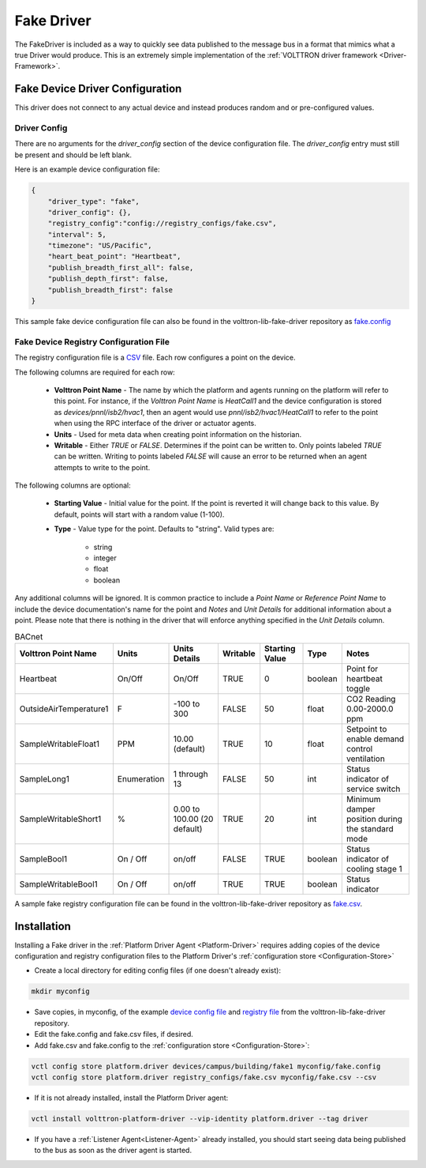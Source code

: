 .. _Fake-Driver:

===========
Fake Driver
===========

The FakeDriver is included as a way to quickly see data published to the message bus in a format
that mimics what a true Driver would produce.  This is an extremely simple implementation of the
:ref:`VOLTTRON driver framework <Driver-Framework>`.


Fake Device Driver Configuration
================================

This driver does not connect to any actual device and instead produces random and or pre-configured values.


Driver Config
-------------

There are no arguments for the `driver_config` section of the device configuration file. The `driver_config` entry must
still be present and should be left blank.

Here is an example device configuration file:

.. code-block:: json

    {
        "driver_type": "fake",
        "driver_config": {},
        "registry_config":"config://registry_configs/fake.csv",
        "interval": 5,
        "timezone": "US/Pacific",
        "heart_beat_point": "Heartbeat",
        "publish_breadth_first_all": false,
        "publish_depth_first": false,
        "publish_breadth_first": false
    }

This sample fake device configuration file can also be found in the volttron-lib-fake-driver repository as
`fake.config <https://raw.githubusercontent.com/eclipse-volttron/volttron-lib-fake-driver/main/fake.config>`_

Fake Device Registry Configuration File
---------------------------------------

The registry configuration file is a `CSV <https://en.wikipedia.org/wiki/Comma-separated_values>`_ file. Each row
configures a point on the device.

The following columns are required for each row:

    - **Volttron Point Name** - The name by which the platform and agents running on the platform will refer to this
      point.  For instance, if the `Volttron Point Name` is `HeatCall1` and the device configuration is stored as
      `devices/pnnl/isb2/hvac1`, then an agent would use `pnnl/isb2/hvac1/HeatCall1` to refer to the point when using
      the RPC interface of the driver or actuator agents.
    - **Units** - Used for meta data when creating point information on the historian.
    - **Writable** - Either `TRUE` or `FALSE`. Determines if the point can be written to.  Only points labeled `TRUE`
      can be written.  Writing to points labeled `FALSE` will cause an error to be returned when an agent attempts to
      write to the point.


The following columns are optional:

    - **Starting Value** - Initial value for the point.  If the point is reverted it will change back to this value.  By
      default, points will start with a random value (1-100).
    - **Type** - Value type for the point.  Defaults to "string".  Valid types are:

        * string
        * integer
        * float
        * boolean

Any additional columns will be ignored.  It is common practice to include a `Point Name` or `Reference Point Name` to
include the device documentation's name for the point and `Notes` and `Unit Details` for additional information
about a point.  Please note that there is nothing in the driver that will enforce anything specified in the
`Unit Details` column.

.. csv-table:: BACnet
        :header: Volttron Point Name,Units,Units Details,Writable,Starting Value,Type,Notes

        Heartbeat,On/Off,On/Off,TRUE,0,boolean,Point for heartbeat toggle
        OutsideAirTemperature1,F,-100 to 300,FALSE,50,float,CO2 Reading 0.00-2000.0 ppm
        SampleWritableFloat1,PPM,10.00 (default),TRUE,10,float,Setpoint to enable demand control ventilation
        SampleLong1,Enumeration,1 through 13,FALSE,50,int,Status indicator of service switch
        SampleWritableShort1,%,0.00 to 100.00 (20 default),TRUE,20,int,Minimum damper position during the standard mode
        SampleBool1,On / Off,on/off,FALSE,TRUE,boolean,Status indicator of cooling stage 1
        SampleWritableBool1,On / Off,on/off,TRUE,TRUE,boolean,Status indicator

A sample fake registry configuration file can be found in the volttron-lib-fake-driver repository as
`fake.csv <https://raw.githubusercontent.com/eclipse-volttron/volttron-lib-fake-driver/main/fake.csv>`_.


.. _Fake-Driver-Install:

Installation
============

Installing a Fake driver in the :ref:`Platform Driver Agent <Platform-Driver>` requires adding copies of the device
configuration and registry configuration files to the Platform Driver's :ref:`configuration store <Configuration-Store>`

- Create a local directory for editing config files (if one doesn't already exist):

.. code-block:: bash

    mkdir myconfig

- Save copies, in myconfig, of the example
  `device config file <https://raw.githubusercontent.com/eclipse-volttron/volttron-lib-fake-driver/main/fake.config>`_
  and `registry file <https://raw.githubusercontent.com/eclipse-volttron/volttron-lib-fake-driver/main/fake.csv>`_
  from the volttron-lib-fake-driver repository.

- Edit the fake.config and fake.csv files, if desired.

- Add fake.csv and fake.config to the :ref:`configuration store <Configuration-Store>`:

.. code-block:: bash

    vctl config store platform.driver devices/campus/building/fake1 myconfig/fake.config
    vctl config store platform.driver registry_configs/fake.csv myconfig/fake.csv --csv

- If it is not already installed, install the Platform Driver agent:

.. code-block:: bash

    vctl install volttron-platform-driver --vip-identity platform.driver --tag driver

- If you have a :ref:`Listener Agent<Listener-Agent>` already installed, you should start seeing data being published to
  the bus as soon as the driver agent is started.
